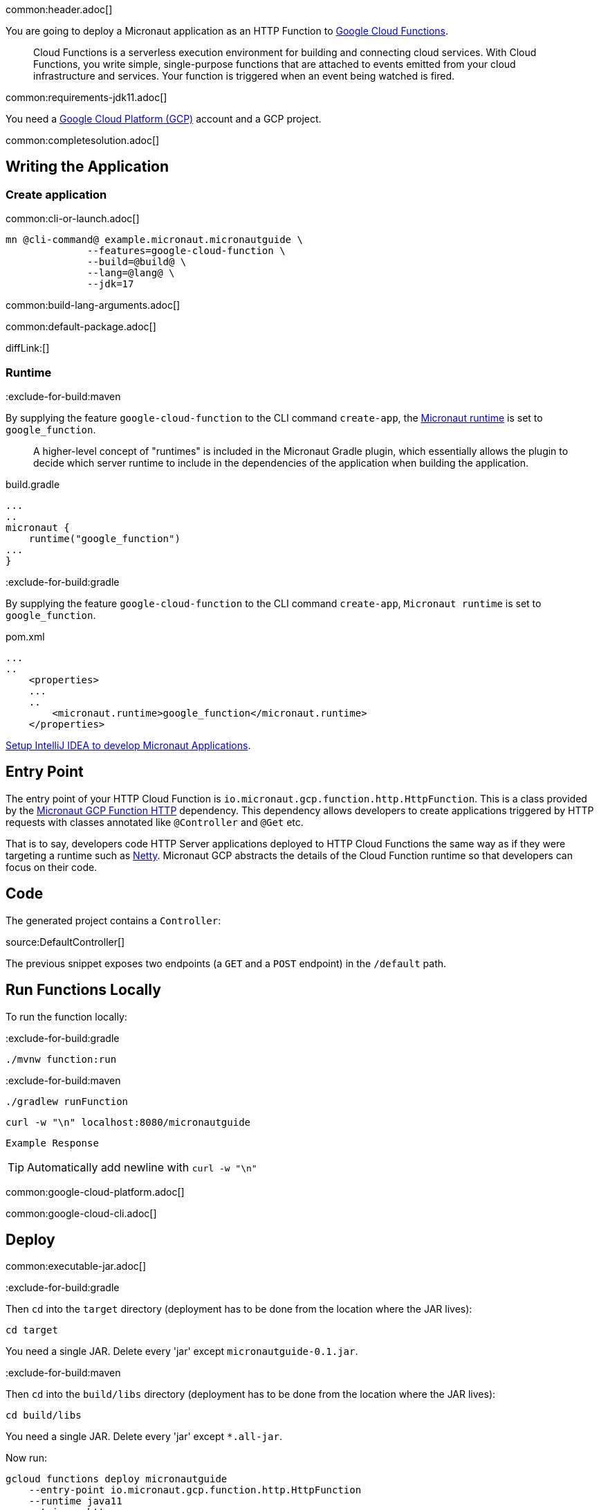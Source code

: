 common:header.adoc[]

You are going to deploy a Micronaut application as an HTTP Function to https://cloud.google.com/functions[Google Cloud Functions].

____
Cloud Functions is a serverless execution environment for building and connecting cloud services. With Cloud Functions, you write simple, single-purpose functions that are attached to events emitted from your cloud infrastructure and services. Your function is triggered when an event being watched is fired.
____
common:requirements-jdk11.adoc[]

You need a https://cloud.google.com/gcp/[Google Cloud Platform (GCP)] account and a GCP project.

common:completesolution.adoc[]

== Writing the Application

=== Create application

common:cli-or-launch.adoc[]

[source,bash]
----
mn @cli-command@ example.micronaut.micronautguide \
              --features=google-cloud-function \
              --build=@build@ \
              --lang=@lang@ \
              --jdk=17
----

common:build-lang-arguments.adoc[]

common:default-package.adoc[]

diffLink:[]

=== Runtime

:exclude-for-build:maven

By supplying the feature `google-cloud-function` to the CLI command `create-app`, the https://github.com/micronaut-projects/micronaut-gradle-plugin#micronaut-runtimes[Micronaut runtime] is set to `google_function`.

> A higher-level concept of "runtimes" is included in the Micronaut Gradle plugin, which essentially allows the plugin to decide which server runtime to include in the dependencies of the application when building the application.

[source,groovy]
.build.gradle
----
...
..
micronaut {
    runtime("google_function")
...
}
----

:exclude-for-build:

:exclude-for-build:gradle

By supplying the feature `google-cloud-function` to the CLI command `create-app`, `Micronaut runtime` is set to `google_function`.

[source,xml]
.pom.xml
----
...
..
    <properties>
    ...
    ..
        <micronaut.runtime>google_function</micronaut.runtime>
    </properties>
----

:exclude-for-build:

https://guides.micronaut.io/latest/micronaut-intellij-idea-ide-setup.html[Setup IntelliJ IDEA to develop Micronaut Applications].

== Entry Point

The entry point of your HTTP Cloud Function is `io.micronaut.gcp.function.http.HttpFunction`. This is a class provided by the https://micronaut-projects.github.io/micronaut-gcp/latest/guide/#httpFunctions[Micronaut GCP Function HTTP] dependency. This dependency allows developers to create applications triggered by HTTP requests with classes annotated like `@Controller` and `@Get` etc.

That is to say, developers code HTTP Server applications deployed to HTTP Cloud Functions the same way as if they were targeting a runtime such as https://netty.io[Netty]. Micronaut GCP abstracts the details of the Cloud Function runtime so that developers can focus on their code.

== Code

The generated project contains a `Controller`:

source:DefaultController[]

The previous snippet exposes two endpoints (a `GET` and a `POST` endpoint) in the `/default` path.

== Run Functions Locally

To run the function locally:

:exclude-for-build:gradle

[source,bash]
----
./mvnw function:run
----

:exclude-for-build:

:exclude-for-build:maven

[source,bash]
----
./gradlew runFunction
----

:exclude-for-build:

[source, bash]
----
curl -w "\n" localhost:8080/micronautguide
----

[source]
----
Example Response
----

TIP: Automatically add newline with `curl -w "\n"`

common:google-cloud-platform.adoc[]

common:google-cloud-cli.adoc[]

== Deploy

common:executable-jar.adoc[]

:exclude-for-build:gradle

Then `cd` into the `target` directory (deployment has to be done from the location where the JAR lives):

[source,bash]
----
cd target
----

You need a single JAR. Delete every 'jar' except `micronautguide-0.1.jar`.

:exclude-for-build:

:exclude-for-build:maven

Then `cd` into the `build/libs` directory (deployment has to be done from the location where the JAR lives):

[source,bash]
----
cd build/libs
----

You need a single JAR. Delete every 'jar' except `*.all-jar`.

:exclude-for-build:

Now run:

[source,bash]
----
gcloud functions deploy micronautguide
    --entry-point io.micronaut.gcp.function.http.HttpFunction
    --runtime java11
    --trigger-http
----

Choose unauthenticated access. You do not need authenticated access for this tutorial.

To obtain the trigger URL, do the following:

[source,bash]
----
YOUR_HTTP_TRIGGER_URL=$(gcloud functions describe micronautguide
    --format='value(httpsTrigger.url)')
----

You can then use this variable to test the function invocation:

[source,bash]
----
curl -w "\n" $YOUR_HTTP_TRIGGER_URL/micronautguide
----

[source]
----
Example Response
----

== Next Steps

Read more about:

- https://micronaut-projects.github.io/micronaut-gcp/latest/guide/[Micronaut GCP]
- https://cloud.google.com/functions[Cloud Functions]

common:helpWithMicronaut.adoc[]
